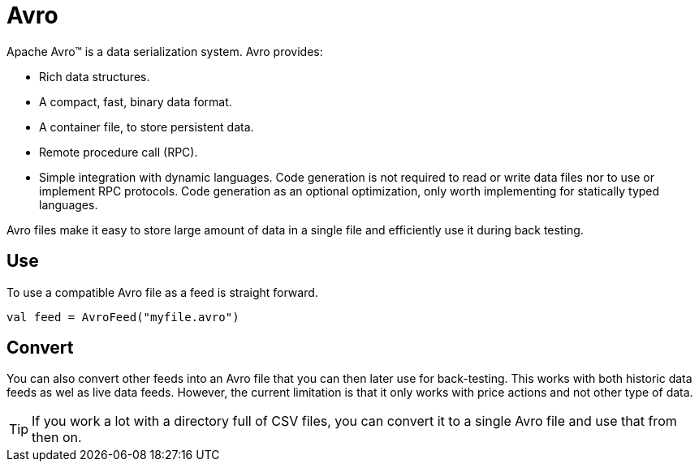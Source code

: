 = Avro
:icons: font
:source-highlighter: rouge

Apache Avro™ is a data serialization system. Avro provides:

* Rich data structures.
* A compact, fast, binary data format.
* A container file, to store persistent data.
* Remote procedure call (RPC).
* Simple integration with dynamic languages. Code generation is not required to read or write data files nor to use or implement RPC protocols. Code generation as an optional optimization, only worth implementing for statically typed languages.

Avro files make it easy to store large amount of data in a single file and efficiently use it during back testing.

== Use
To use a compatible Avro file as a feed is straight forward.

[source, kotlin]
----
val feed = AvroFeed("myfile.avro")
----

== Convert
You can also convert other feeds into an Avro file that you can then later use for back-testing. This works with both historic data feeds as wel as live data feeds. However, the current limitation is that it only works with price actions and not other type of data.

TIP: If you work a lot with a directory full of CSV files, you can convert it to a single Avro file and use that from then on.



